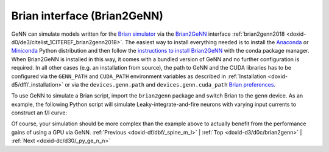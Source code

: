 .. index:: pair: page; Brian interface (Brian2GeNN)
.. _doxid-d3/d0c/brian2genn:

Brian interface (Brian2GeNN)
============================

GeNN can simulate models written for the `Brian simulator <http://brian2.readthedocs.io>`__ via the `Brian2GeNN <http://brian2genn.readthedocs.io>`__ interface :ref:`brian2genn2018 <doxid-d0/de3/citelist_1CITEREF_brian2genn2018>`. The easiest way to install everything needed is to install the `Anaconda <https://www.anaconda.com/download>`__ or `Miniconda <https://conda.io/miniconda.html>`__ Python distribution and then follow the `instructions to install Brian2GeNN <http://brian2genn.readthedocs.io/en/latest/introduction/index.html#installing-the-brian2genn-interface>`__ with the conda package manager. When Brian2GeNN is installed in this way, it comes with a bundled version of GeNN and no further configuration is required. In all other cases (e.g. an installation from source), the path to GeNN and the CUDA libraries has to be configured via the ``GENN_PATH`` and ``CUDA_PATH`` environment variables as described in :ref:`Installation <doxid-d5/dff/_installation>` or via the ``devices.genn.path`` and ``devices.genn.cuda_path`` `Brian preferences <http://brian2.readthedocs.io/en/stable/advanced/preferences.html>`__.

To use GeNN to simulate a Brian script, import the ``brian2genn`` package and switch Brian to the ``genn`` device. As an example, the following Python script will simulate Leaky-integrate-and-fire neurons with varying input currents to construct an f/I curve:

.. ref-code-block:: cpp

	from brian2 import *
	import brian2genn
	set_device('genn')
	
	n = 1000
	duration = 1*second
	tau = 10*ms
	eqs = '''
	dv/dt = (v0 - v) / tau : volt (unless refractory)
	v0 : volt
	'''
	group = :ref:`NeuronGroup <doxid-df/dbc/class_neuron_group>`(n, eqs, threshold='v > 10*mV', reset='v = 0*mV',
	                    refractory=5*ms, method='exact')
	group.v = 0*mV
	group.v0 = '20*mV * i / (n-1)'
	monitor = SpikeMonitor(group)
	
	run(duration)

Of course, your simulation should be more complex than the example above to actually benefit from the performance gains of using a GPU via GeNN. :ref:`Previous <doxid-df/dbf/_spine_m_l>` \| :ref:`Top <doxid-d3/d0c/brian2genn>` \| :ref:`Next <doxid-dc/d30/_py_ge_n_n>`

